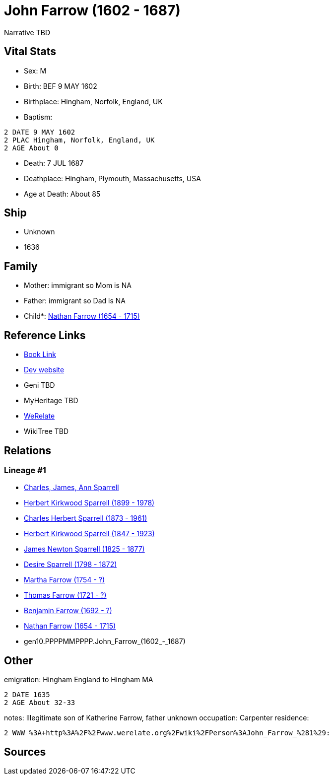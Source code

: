 = John Farrow (1602 - 1687)

Narrative TBD


== Vital Stats


* Sex: M
* Birth: BEF 9 MAY 1602
* Birthplace: Hingham, Norfolk, England, UK
* Baptism: 
----
2 DATE 9 MAY 1602
2 PLAC Hingham, Norfolk, England, UK
2 AGE About 0
----

* Death: 7 JUL 1687
* Deathplace: Hingham, Plymouth, Massachusetts, USA
* Age at Death: About 85


== Ship
* Unknown
* 1636


== Family
* Mother: immigrant so Mom is NA
* Father: immigrant so Dad is NA
* Child*: https://github.com/sparrell/cfs_ancestors/blob/main/Vol_02_Ships/V2_C5_Ancestors/V2_C5_G9/gen9.PPPPMMPPP.Nathan_Farrow.adoc[Nathan Farrow (1654 - 1715)]


== Reference Links
* https://github.com/sparrell/cfs_ancestors/blob/main/Vol_02_Ships/V2_C5_Ancestors/V2_C5_G10/gen10.PPPPMMPPPP.John_Farrow.adoc[Book Link]
* https://cfsjksas.gigalixirapp.com/person?p=p0171[Dev website]
* Geni TBD
* MyHeritage TBD
* https://www.werelate.org/wiki/Person:John_Farrow_%281%29[WeRelate]
* WikiTree TBD

== Relations
=== Lineage #1
* https://github.com/spoarrell/cfs_ancestors/tree/main/Vol_02_Ships/V2_C1_Principals/0_intro_principals.adoc[Charles, James, Ann Sparrell]
* https://github.com/sparrell/cfs_ancestors/blob/main/Vol_02_Ships/V2_C5_Ancestors/V2_C5_G1/gen1.P.Herbert_Kirkwood_Sparrell.adoc[Herbert Kirkwood Sparrell (1899 - 1978)]
* https://github.com/sparrell/cfs_ancestors/blob/main/Vol_02_Ships/V2_C5_Ancestors/V2_C5_G2/gen2.PP.Charles_Herbert_Sparrell.adoc[Charles Herbert Sparrell (1873 - 1961)]
* https://github.com/sparrell/cfs_ancestors/blob/main/Vol_02_Ships/V2_C5_Ancestors/V2_C5_G3/gen3.PPP.Herbert_Kirkwood_Sparrell.adoc[Herbert Kirkwood Sparrell (1847 - 1923)]
* https://github.com/sparrell/cfs_ancestors/blob/main/Vol_02_Ships/V2_C5_Ancestors/V2_C5_G4/gen4.PPPP.James_Newton_Sparrell.adoc[James Newton Sparrell (1825 - 1877)]
* https://github.com/sparrell/cfs_ancestors/blob/main/Vol_02_Ships/V2_C5_Ancestors/V2_C5_G5/gen5.PPPPM.Desire_Sparrell.adoc[Desire Sparrell (1798 - 1872)]
* https://github.com/sparrell/cfs_ancestors/blob/main/Vol_02_Ships/V2_C5_Ancestors/V2_C5_G6/gen6.PPPPMM.Martha_Farrow.adoc[Martha Farrow (1754 - ?)]
* https://github.com/sparrell/cfs_ancestors/blob/main/Vol_02_Ships/V2_C5_Ancestors/V2_C5_G7/gen7.PPPPMMP.Thomas_Farrow.adoc[Thomas Farrow (1721 - ?)]
* https://github.com/sparrell/cfs_ancestors/blob/main/Vol_02_Ships/V2_C5_Ancestors/V2_C5_G8/gen8.PPPPMMPP.Benjamin_Farrow.adoc[Benjamin Farrow (1692 - ?)]
* https://github.com/sparrell/cfs_ancestors/blob/main/Vol_02_Ships/V2_C5_Ancestors/V2_C5_G9/gen9.PPPPMMPPP.Nathan_Farrow.adoc[Nathan Farrow (1654 - 1715)]
* gen10.PPPPMMPPPP.John_Farrow_(1602_-_1687)


== Other
emigration:  Hingham England to Hingham MA
----
2 DATE 1635
2 AGE About 32-33
----

notes: Illegitimate son of Katherine Farrow, father unknown
occupation: Carpenter
residence: 
----
2 WWW %3A+http%3A%2F%2Fwww.werelate.org%2Fwiki%2FPerson%3AJohn_Farrow_%281%29:
----


== Sources
